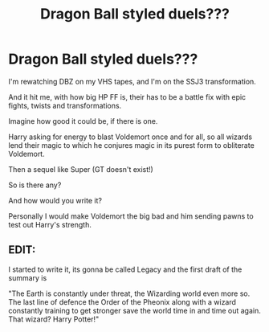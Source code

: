 #+TITLE: Dragon Ball styled duels???

* Dragon Ball styled duels???
:PROPERTIES:
:Author: CinnamonGhoulRL
:Score: 3
:DateUnix: 1589766323.0
:DateShort: 2020-May-18
:END:
I'm rewatching DBZ on my VHS tapes, and I'm on the SSJ3 transformation.

And it hit me, with how big HP FF is, their has to be a battle fix with epic fights, twists and transformations.

Imagine how good it could be, if there is one.

Harry asking for energy to blast Voldemort once and for all, so all wizards lend their magic to which he conjures magic in its purest form to obliterate Voldemort.

Then a sequel like Super (GT doesn't exist!)

So is there any?

And how would you write it?

Personally I would make Voldemort the big bad and him sending pawns to test out Harry's strength.


** EDIT:

I started to write it, its gonna be called Legacy and the first draft of the summary is

"The Earth is constantly under threat, the Wizarding world even more so. The last line of defence the Order of the Pheonix along with a wizard constantly training to get stronger save the world time in and time out again. That wizard? Harry Potter!"
:PROPERTIES:
:Author: CinnamonGhoulRL
:Score: 2
:DateUnix: 1589766655.0
:DateShort: 2020-May-18
:END:
